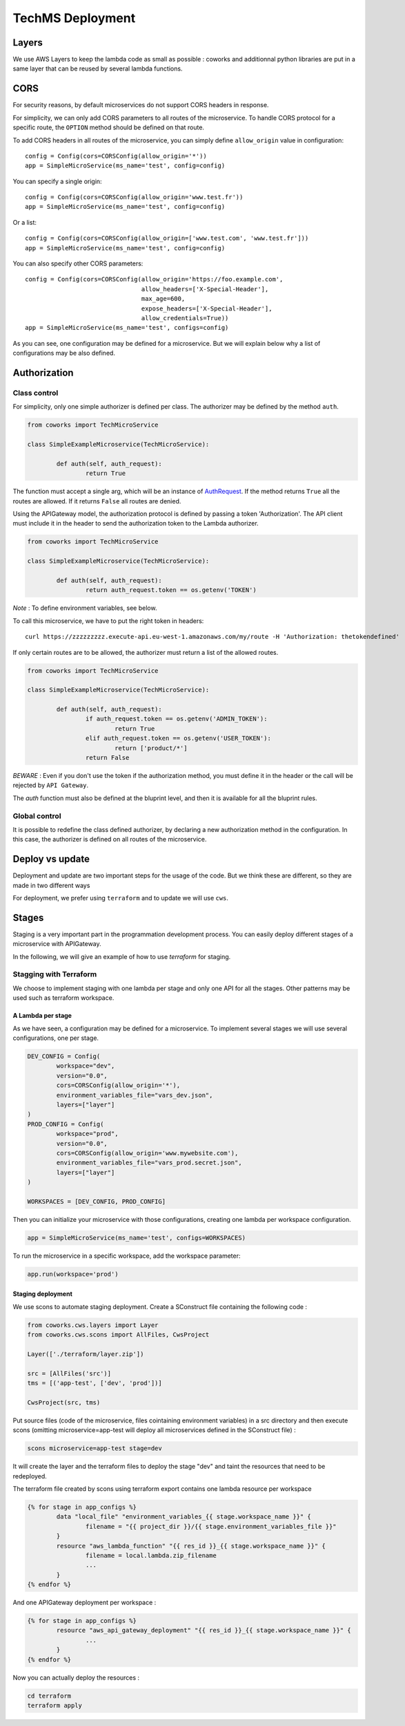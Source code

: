 .. _tech_deployment:

TechMS Deployment
=================

Layers
------

We use AWS Layers to keep the lambda code as small as possible : coworks and additionnal python libraries are put in a same layer that can be reused by several lambda functions.


CORS
----

For security reasons, by default microservices do not support CORS headers in response.

For simplicity, we can only add CORS parameters to all routes of the microservice.
To handle CORS protocol for a specific route, the ``OPTION`` method should be defined on that route.

To add CORS headers in all routes of the microservice, you can simply define ``allow_origin`` value in configuration::

	config = Config(cors=CORSConfig(allow_origin='*'))
	app = SimpleMicroService(ms_name='test', config=config)

You can specify a single origin::

	config = Config(cors=CORSConfig(allow_origin='www.test.fr'))
	app = SimpleMicroService(ms_name='test', config=config)

Or a list::

	config = Config(cors=CORSConfig(allow_origin=['www.test.com', 'www.test.fr']))
	app = SimpleMicroService(ms_name='test', config=config)

You can also specify other CORS parameters::

	config = Config(cors=CORSConfig(allow_origin='https://foo.example.com',
    					allow_headers=['X-Special-Header'],
    					max_age=600,
    					expose_headers=['X-Special-Header'],
    					allow_credentials=True))
	app = SimpleMicroService(ms_name='test', configs=config)

As you can see, one configuration may be defined for a microservice. But we will explain below why a list of
configurations may be also defined.

Authorization
-------------

Class control
^^^^^^^^^^^^^

For simplicity, only one simple authorizer is defined per class. The authorizer may be defined by the method ``auth``.

.. code-block:: python

	from coworks import TechMicroService

	class SimpleExampleMicroservice(TechMicroService):

		def auth(self, auth_request):
			return True

The function must accept a single arg, which will be an instance of
`AuthRequest <https://chalice.readthedocs.io/en/latest/api.html#AuthRequest>`_.
If the method returns ``True`` all the routes are allowed. If it returns ``False`` all routes are denied.

Using the APIGateway model, the authorization protocol is defined by passing a token 'Authorization'.
The API client must include it in the header to send the authorization token to the Lambda authorizer.

.. code-block:: python

	from coworks import TechMicroService

	class SimpleExampleMicroservice(TechMicroService):

		def auth(self, auth_request):
			return auth_request.token == os.getenv('TOKEN')

*Note* : To define environment variables, see below.

To call this microservice, we have to put the right token in headers::

	curl https://zzzzzzzzz.execute-api.eu-west-1.amazonaws.com/my/route -H 'Authorization: thetokendefined'

If only certain routes are to be allowed, the authorizer must return a list of the allowed routes.

.. code-block:: python

	from coworks import TechMicroService

	class SimpleExampleMicroservice(TechMicroService):

		def auth(self, auth_request):
			if auth_request.token == os.getenv('ADMIN_TOKEN'):
				return True
			elif auth_request.token == os.getenv('USER_TOKEN'):
				return ['product/*']
			return False


*BEWARE* : Even if you don't use the token if the authorization method, you must define it in the header or the call
will be rejected by ``API Gateway``.

The `auth` function must also be defined at the bluprint level, and then it is available for all the bluprint rules.

Global control
^^^^^^^^^^^^^^

It is possible to redefine the class defined authorizer, by declaring a new authorization method in the configuration.
In this case, the authorizer is defined on all routes of the microservice.

Deploy vs update
----------------

Deployment and update are two important steps for the usage of the code. But we think these are different, so they are made
in two different ways

For deployment, we prefer using ``terraform`` and to update we will use ``cws``.


Stages
------

Staging is a very important part in the programmation development process.
You can easily deploy different stages of a microservice with APIGateway.

In the following, we will give an example of how to use `terraform` for staging.

Stagging with Terraform
^^^^^^^^^^^^^^^^^^^^^^^

We choose to implement staging with one lambda per stage and only one API for all the stages.
Other patterns may be used such as terraform workspace.

A Lambda per stage
******************

As we have seen, a configuration may be defined for a microservice. To implement several stages
we will use several configurations, one per stage.

.. code-block:: python

	DEV_CONFIG = Config(
		workspace="dev",
		version="0.0",
		cors=CORSConfig(allow_origin='*'),
		environment_variables_file="vars_dev.json",
		layers=["layer"]
	)
	PROD_CONFIG = Config(
		workspace="prod",
		version="0.0",
		cors=CORSConfig(allow_origin='www.mywebsite.com'),
		environment_variables_file="vars_prod.secret.json",
		layers=["layer"]
	)

	WORKSPACES = [DEV_CONFIG, PROD_CONFIG]

Then you can initialize your microservice with those configurations, creating one lambda per
workspace configuration.

.. code-block:: python

	app = SimpleMicroService(ms_name='test', configs=WORKSPACES)

To run the microservice in a specific workspace, add the workspace parameter:

.. code-block:: python

	app.run(workspace='prod')


Staging deployment
******************

We use scons to automate staging deployment. Create a SConstruct file containing the following code :

.. code-block:: python

	from coworks.cws.layers import Layer
	from coworks.cws.scons import AllFiles, CwsProject

	Layer(['./terraform/layer.zip'])

	src = [AllFiles('src')]
	tms = [('app-test', ['dev', 'prod'])]

	CwsProject(src, tms)

Put source files (code of the microservice, files cointaining environment variables) in a src directory and then execute scons (omitting microservice=app-test will deploy all microservices defined in the SConstruct file) :

.. code-block:: console

	scons microservice=app-test stage=dev

It will create the layer and the terraform files to deploy the stage "dev" and taint the resources that need to be redeployed.

The terraform file created by scons using terraform export contains one lambda resource per workspace

.. code-block:: jinja

	{% for stage in app_configs %}
	 	data "local_file" "environment_variables_{{ stage.workspace_name }}" {
	  		filename = "{{ project_dir }}/{{ stage.environment_variables_file }}"
	  	}
	  	resource "aws_lambda_function" "{{ res_id }}_{{ stage.workspace_name }}" {
	  		filename = local.lambda.zip_filename
			...
		}
	{% endfor %}

And one APIGateway deployment per workspace :

.. code-block:: jinja

	{% for stage in app_configs %}
	  	resource "aws_api_gateway_deployment" "{{ res_id }}_{{ stage.workspace_name }}" {
			...
		}
	{% endfor %}

Now you can actually deploy the resources :

.. code-block:: console

	cd terraform
	terraform apply